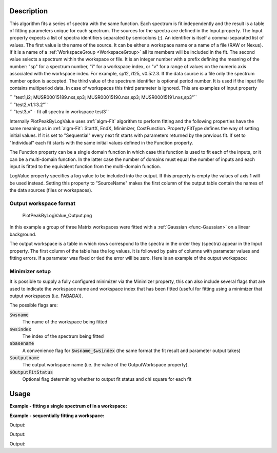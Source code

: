 .. algorithm::

.. summary::

.. relatedalgorithms::

.. properties::

Description
-----------

This algorithm fits a series of spectra with the same function. Each
spectrum is fit independently and the result is a table of fitting
parameters unique for each spectrum. The sources for the spectra are
defined in the Input property. The Input property expects a list of
spectra identifiers separated by semicolons (;). An identifier is itself
a comma-separated list of values. The first value is the name of the
source. It can be either a workspace name or a name of a file (RAW or
Nexus). If it is a name of a :ref:`WorkspaceGroup <WorkspaceGroup>` all its
members will be included in the fit. The second value selects a spectrum
within the workspace or file. It is an integer number with a prefix
defining the meaning of the number: "sp" for a spectrum number, "i" for
a workspace index, or "v" for a range of values on the numeric axis
associated with the workspace index. For example, sp12, i125, v0.5:2.3.
If the data source is a file only the spectrum number option is
accepted. The third value of the spectrum identifier is optional period
number. It is used if the input file contains multiperiod data. In case
of workspaces this third parameter is ignored. This are examples of
Input property

| `` "test1,i2; MUSR00015189.nxs,sp3; MUSR00015190.nxs,sp3; MUSR00015191.nxs,sp3"``
| `` "test2,v1.1:3.2"``
| `` "test3,v" - fit all spectra in workspace test3``

Internally PlotPeakByLogValue uses :ref:`algm-Fit` algorithm to perform
fitting and the following properties have the same meaning as in
:ref:`algm-Fit`: StartX, EndX, Minimizer, CostFunction. Property
FitType defines the way of setting initial values. If it is set to
"Sequential" every next fit starts with parameters returned by the
previous fit. If set to "Individual" each fit starts with the same
initial values defined in the Function property.

The Function property can be a single domain function in which case this 
function is used to fit each of the inputs, or it can be a multi-domain function.
In the latter case the number of domains must equal the number of inputs and 
each input is fitted to the equivalent function from the multi-domain function.

LogValue property specifies a log value to be included into the output.
If this property is empty the values of axis 1 will be used instead.
Setting this property to "SourceName" makes the first column of the
output table contain the names of the data sources (files or
workspaces).

Output workspace format
#######################

.. figure:: /images/PlotPeakByLogValue_Output.png
   :alt: PlotPeakByLogValue_Output.png

   PlotPeakByLogValue\_Output.png

In this example a group of three Matrix workspaces were fitted with a
:ref:`Gaussian <func-Gaussian>` on a linear background.

The output workspace is a table in which rows correspond to the spectra
in the order they (spectra) appear in the Input property. The first
column of the table has the log values. It is followed by pairs of
columns with parameter values and fitting errors. If a parameter was
fixed or tied the error will be zero. Here is an example of the output
workspace:

Minimizer setup
###############

It is possible to supply a fully configured minimizer via the Minimizer
property, this can also include several flags that are used to indicate the
workspace name and workspace index that has been fitted (useful for fitting using
a minimizer that output workspaces (i.e. FABADA)).

The possible flags are:

:code:`$wsname`
  The name of the workspace being fitted

:code:`$wsindex`
  The index of the spectrum being fitted

:code:`$basename`
  A convenience flag for :code:`$wsname_$wsindex` (the same format the fit
  result and parameter output takes)

:code:`$outputname`
  The output workspace name (i.e. the value of the OutputWorkspace property).

:code:`$OutputFitStatus`
  Optional flag determining whether to output fit status and chi square for each fit


Usage
-----

**Example - fitting a single spectrum of in a workspace:**

.. testcode:: ExPlotPeakByLogValueSimple

    ws = CreateSampleWorkspace()
    function = "name=Gaussian,Height=10.0041,PeakCentre=10098.6,Sigma=48.8581;name=FlatBackground,A0=0.3"
    peaks = PlotPeakByLogValue(ws, function, Spectrum=1)

**Example - sequentially fitting a workspace:**

.. testcode:: ExPlotPeakByLogValueSeq

    import numpy as np

    ws = CreateSampleWorkspace()
    function = "name=Gaussian,Height=10.0041,PeakCentre=10098.6,Sigma=48.8581;name=FlatBackground,A0=0.3"

    #create string of workspaces to fit (ws,i0; ws,i1, ws,i2 ...)
    workspaces = [ws.name() + ',i%d' % i for i in range(ws.getNumberHistograms())]
    workspaces = ';'.join(workspaces)

    peaks = PlotPeakByLogValue(workspaces, function, Spectrum=1)

    #get peak centres for comparison
    peak_centres = peaks.column('f0.PeakCentre')
    ref = np.empty(len(peak_centres))
    ref.fill(10098.6)

    print(np.allclose(ref, peak_centres, 1e-3))

Output:

.. testoutput:: ExPlotPeakByLogValueSeq

    True

.. testcode:: ExPlotPeakByLogValueSeqWithOutputStatus

    import numpy as np

    ws = CreateSampleWorkspace()
    function = "name=Gaussian,Height=10.0041,PeakCentre=10098.6,Sigma=48.8581;name=FlatBackground,A0=0.3"

    #create string of workspaces to fit (ws,i0; ws,i1, ws,i2 ...)
    workspaces = [ws.name() + ',i%d' % i for i in range(ws.getNumberHistograms())]
    workspaces = ';'.join(workspaces)

    peaks, status, chi2 = PlotPeakByLogValue(workspaces, function, Spectrum=1, OutputFitStatus=True)

    # Print status of first 10 fits
    print("Fit status = {}".format(status[0:10]))
    print("Fit chi2 = {}".format(chi2[0:10]))

Output:

.. testoutput:: ExPlotPeakByLogValueSeqWithOutputStatus

    Fit status = ['success', 'success', 'success', 'success', 'success', 'success', 'success', 'success', 'success', 'success']
    Fit chi2 = [  5.09648779e-08   6.89426130e-09   9.33124574e-10   1.26539259e-10
       1.73025195e-11   2.45555803e-12   4.06465408e-13   1.04496124e-13
       4.79987355e-14   3.01813222e-14]

.. testcode:: MultiDomainFunctionExample
    ws = CreateSampleWorkspace()
    function = mantid.api.FunctionFactory.createInitializedMultiDomainFunction("name=Gaussian,Height=10.0041,PeakCentre=10098.6,Sigma=48.8581;name=FlatBackground,A0=0.3", 200)

    #create string of workspaces to fit (ws,i0; ws,i1, ws,i2 ...)
    workspaces = [ws.name() + ',i%d' % i for i in range(ws.getNumberHistograms())]
    workspaces = ';'.join(workspaces)

    peaks, status, chi2 = PlotPeakByLogValue(workspaces, function, Spectrum=1, OutputFitStatus=True)

    # Print status of first 10 fits
    print("Fit status = {}".format(status[0:10]))
    print("Fit chi2 = {}".format(chi2[0:10]))

Output:

.. testoutput:: MultiDomainFunctionExample

    Fit status = ['success', 'success', 'success', 'success', 'success', 'success', 'success', 'success', 'success', 'success']
    Fit chi2 = [  5.09648779e-08   6.89426130e-09   9.33124574e-10   1.26539259e-10
       1.73025195e-11   2.45555803e-12   4.06465408e-13   1.04496124e-13
       4.79987355e-14   3.01813222e-14]

.. categories::

.. sourcelink::
